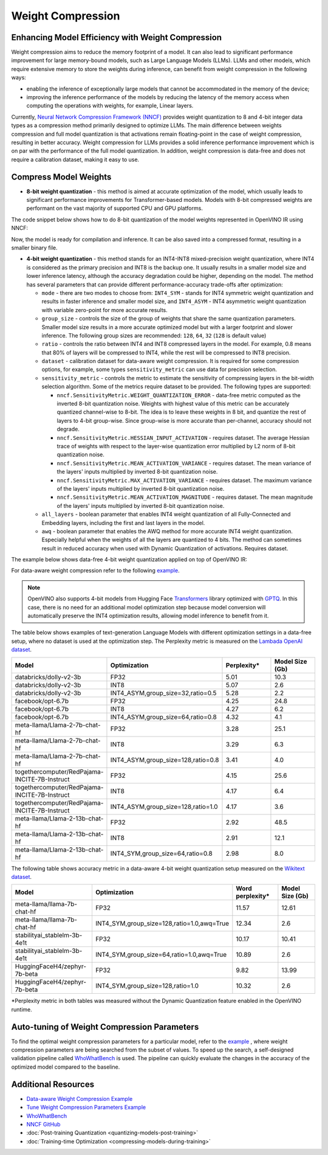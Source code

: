 .. {#weight_compression}

Weight Compression
==================


Enhancing Model Efficiency with Weight Compression
##################################################################

Weight compression aims to reduce the memory footprint of a model. It can also lead to significant performance improvement for large memory-bound models, such as Large Language Models (LLMs). LLMs and other models, which require extensive memory to store the weights during inference, can benefit from weight compression in the following ways:

- enabling the inference of exceptionally large models that cannot be accommodated in the memory of the device;
- improving the inference performance of the models by reducing the latency of the memory access when computing the operations with weights, for example, Linear layers.

Currently, `Neural Network Compression Framework (NNCF) <https://github.com/openvinotoolkit/nncf>`__ provides weight quantization to 8 and 4-bit integer data types as a compression method primarily designed to optimize LLMs. The main difference between weights compression and full model quantization is that activations remain floating-point in the case of weight compression, resulting in better accuracy. Weight compression for LLMs provides a solid inference performance improvement which is on par with the performance of the full model quantization. In addition, weight compression is data-free and does not require a calibration dataset, making it easy to use.

Compress Model Weights
######################

- **8-bit weight quantization** - this method is aimed at accurate optimization of the model, which usually leads to significant performance improvements for Transformer-based models. Models with 8-bit compressed weights are performant on the vast majority of supported CPU and GPU platforms.

The code snippet below shows how to do 8-bit quantization of the model weights represented in OpenVINO IR using NNCF:

.. tab-set::

   .. tab-item:: OpenVINO
      :sync: openvino

      .. doxygensnippet:: docs/optimization_guide/nncf/code/weight_compression_openvino.py
         :language: python
         :fragment: [compression_8bit]

Now, the model is ready for compilation and inference. It can be also saved into a compressed format, resulting in a smaller binary file.

- **4-bit weight quantization** - this method stands for an INT4-INT8 mixed-precision weight quantization, where INT4 is considered as the primary precision and INT8 is the backup one. It usually results in a smaller model size and lower inference latency, although the accuracy degradation could be higher, depending on the model. The method has several parameters that can provide different performance-accuracy trade-offs after optimization:

  * ``mode`` - there are two modes to choose from: ``INT4_SYM`` - stands for INT4 symmetric weight quantization and results in faster inference and smaller model size, and ``INT4_ASYM`` - INT4 asymmetric weight quantization with variable zero-point for more accurate results.

  * ``group_size`` - controls the size of the group of weights that share the same quantization parameters. Smaller model size results in a more accurate optimized model but with a larger footprint and slower inference. The following group sizes are recommended: ``128``, ``64``, ``32`` (``128`` is default value)

  * ``ratio`` - controls the ratio between INT4 and INT8 compressed layers in the model. For example, 0.8 means that 80% of layers will be compressed to INT4, while the rest will be compressed to INT8 precision.

  * ``dataset`` - calibration dataset for data-aware weight compression. It is required for some compression options, for example, some types ``sensitivity_metric`` can use data for precision selection.

  * ``sensitivity_metric`` - controls the metric to estimate the sensitivity of compressing layers in the bit-width selection algorithm. Some of the metrics require dataset to be provided. The following types are supported:

    * ``nncf.SensitivityMetric.WEIGHT_QUANTIZATION_ERROR`` - data-free metric computed as the inverted 8-bit quantization noise. Weights with highest value of this metric can be accurately quantized channel-wise to 8-bit. The idea is to leave these weights in 8 bit, and quantize the rest of layers to 4-bit group-wise. Since group-wise is more accurate than per-channel, accuracy should not degrade.

    * ``nncf.SensitivityMetric.HESSIAN_INPUT_ACTIVATION`` - requires dataset. The average Hessian trace of weights with respect to the layer-wise quantization error multiplied by L2 norm of 8-bit quantization noise.

    * ``nncf.SensitivityMetric.MEAN_ACTIVATION_VARIANCE`` - requires dataset. The mean variance of the layers' inputs multiplied by inverted 8-bit quantization noise.

    * ``nncf.SensitivityMetric.MAX_ACTIVATION_VARIANCE`` - requires dataset. The maximum variance of the layers' inputs multiplied by inverted 8-bit quantization noise.

    * ``nncf.SensitivityMetric.MEAN_ACTIVATION_MAGNITUDE`` - requires dataset. The mean magnitude of the layers' inputs multiplied by inverted 8-bit quantization noise.

  * ``all_layers`` - boolean parameter that enables INT4 weight quantization of all Fully-Connected and Embedding layers, including the first and last layers in the model.

  * ``awq`` - boolean parameter that enables the AWQ method for more accurate INT4 weight quantization. Especially helpful when the weights of all the layers are quantized to 4 bits. The method can sometimes result in reduced accuracy when used with Dynamic Quantization of activations. Requires dataset.


The example below shows data-free 4-bit weight quantization applied on top of OpenVINO IR:

.. tab-set::

   .. tab-item:: OpenVINO
      :sync: openvino

      .. doxygensnippet:: docs/optimization_guide/nncf/code/weight_compression_openvino.py
         :language: python
         :fragment: [compression_4bit]

For data-aware weight compression refer to the following `example <https://github.com/openvinotoolkit/nncf/tree/develop/examples/llm_compression/openvino/tiny_llama>`__.

.. note::

   OpenVINO also supports 4-bit models from Hugging Face `Transformers <https://github.com/huggingface/transformers>`__ library optimized
   with `GPTQ <https://github.com/PanQiWei/AutoGPTQ>`__. In this case, there is no need for an additional model optimization step because model conversion will automatically preserve the INT4 optimization results, allowing model inference to benefit from it.


The table below shows examples of text-generation Language Models with different optimization settings in a data-free setup, where no dataset is used at the optimization step.
The Perplexity metric is measured on the `Lambada OpenAI dataset <https://github.com/openai/gpt-2/issues/131#issuecomment-497136199>`__.

.. list-table::
   :widths: 40 55 25 25
   :header-rows: 1

   * - Model
     - Optimization
     - Perplexity\*
     - Model Size (Gb)
   * - databricks/dolly-v2-3b
     - FP32
     - 5.01
     - 10.3
   * - databricks/dolly-v2-3b
     - INT8
     - 5.07
     - 2.6
   * - databricks/dolly-v2-3b
     - INT4_ASYM,group_size=32,ratio=0.5
     - 5.28
     - 2.2
   * - facebook/opt-6.7b
     - FP32
     - 4.25
     - 24.8
   * - facebook/opt-6.7b
     - INT8
     - 4.27
     - 6.2
   * - facebook/opt-6.7b
     - INT4_ASYM,group_size=64,ratio=0.8
     - 4.32
     - 4.1
   * - meta-llama/Llama-2-7b-chat-hf
     - FP32
     - 3.28
     - 25.1
   * - meta-llama/Llama-2-7b-chat-hf
     - INT8
     - 3.29
     - 6.3
   * - meta-llama/Llama-2-7b-chat-hf
     - INT4_ASYM,group_size=128,ratio=0.8
     - 3.41
     - 4.0
   * - togethercomputer/RedPajama-INCITE-7B-Instruct
     - FP32
     - 4.15
     - 25.6
   * - togethercomputer/RedPajama-INCITE-7B-Instruct
     - INT8
     - 4.17
     - 6.4
   * - togethercomputer/RedPajama-INCITE-7B-Instruct
     - INT4_ASYM,group_size=128,ratio=1.0
     - 4.17
     - 3.6
   * - meta-llama/Llama-2-13b-chat-hf
     - FP32
     - 2.92
     - 48.5
   * - meta-llama/Llama-2-13b-chat-hf
     - INT8
     - 2.91
     - 12.1
   * - meta-llama/Llama-2-13b-chat-hf
     - INT4_SYM,group_size=64,ratio=0.8
     - 2.98
     - 8.0


The following table shows accuracy metric in a data-aware 4-bit weight quantization setup measured on the `Wikitext dataset <https://arxiv.org/pdf/1609.07843.pdf>`__.

.. list-table::
   :widths: 40 55 25 25
   :header-rows: 1

   * - Model
     - Optimization
     - Word perplexity\*
     - Model Size (Gb)
   * - meta-llama/llama-7b-chat-hf
     - FP32
     - 11.57
     - 12.61
   * - meta-llama/llama-7b-chat-hf
     - INT4_SYM,group_size=128,ratio=1.0,awq=True
     - 12.34
     - 2.6
   * - stabilityai_stablelm-3b-4e1t
     - FP32
     - 10.17
     - 10.41
   * - stabilityai_stablelm-3b-4e1t
     - INT4_SYM,group_size=64,ratio=1.0,awq=True
     - 10.89
     - 2.6
   * - HuggingFaceH4/zephyr-7b-beta
     - FP32
     - 9.82
     - 13.99
   * - HuggingFaceH4/zephyr-7b-beta
     - INT4_SYM,group_size=128,ratio=1.0
     - 10.32
     - 2.6


\*Perplexity metric in both tables was measured without the Dynamic Quantization feature enabled in the OpenVINO runtime.



Auto-tuning of Weight Compression Parameters
############################################

To find the optimal weight compression parameters for a particular model, refer to the `example <https://github.com/openvinotoolkit/nncf/tree/develop/examples/llm_compression/openvino/tiny_llama_find_hyperparams>`__ , where weight compression parameters are being searched from the subset of values. To speed up the search, a self-designed
validation pipeline called `WhoWhatBench <https://github.com/openvinotoolkit/openvino.genai/tree/master/llm_bench/python/who_what_benchmark>`__ is used.
The pipeline can quickly evaluate the changes in the accuracy of the optimized model compared to the baseline.


Additional Resources
####################

- `Data-aware Weight Compression Example <https://github.com/openvinotoolkit/nncf/tree/develop/examples/llm_compression/openvino/tiny_llama>`__
- `Tune Weight Compression Parameters Example <https://github.com/openvinotoolkit/nncf/tree/develop/examples/llm_compression/openvino/tiny_llama_find_hyperparams>`__
- `WhoWhatBench <https://github.com/openvinotoolkit/openvino.genai/tree/master/llm_bench/python/who_what_benchmark>`__
- `NNCF GitHub <https://github.com/openvinotoolkit/nncf>`__
- :doc:`Post-training Quantization <quantizing-models-post-training>`
- :doc:`Training-time Optimization <compressing-models-during-training>`

